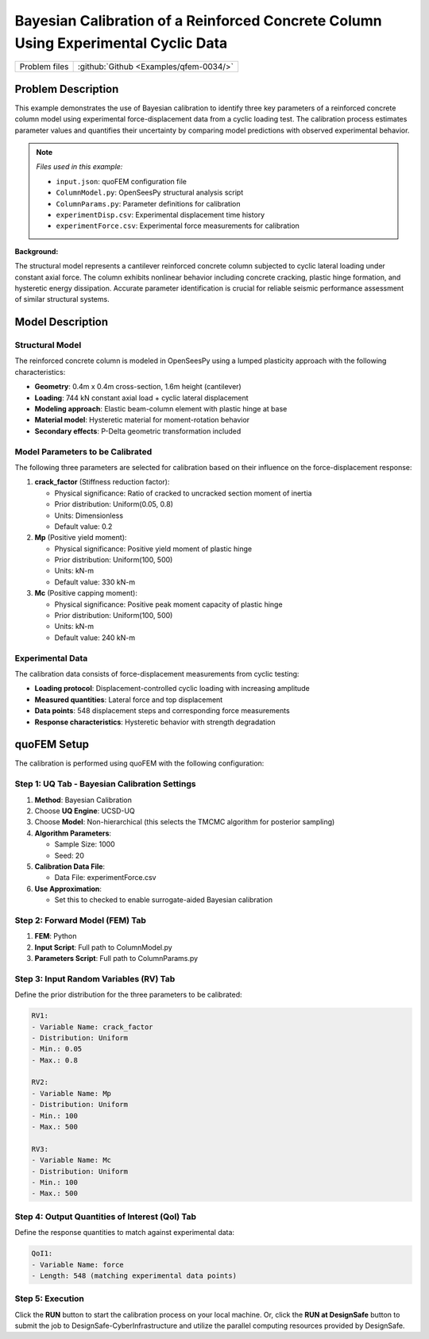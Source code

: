 .. _qfem-0034:

Bayesian Calibration of a Reinforced Concrete Column Using Experimental Cyclic Data
===================================================================================

+---------------+----------------------------------------------+
| Problem files | :github:`Github <Examples/qfem-0034/>`       |
+---------------+----------------------------------------------+

.. _rc_column_calibration:

Problem Description
-------------------

This example demonstrates the use of Bayesian calibration to identify three key parameters of a reinforced concrete column model using experimental force-displacement data from a cyclic loading test. The calibration process estimates parameter values and quantifies their uncertainty by comparing model predictions with observed experimental behavior.

.. note::
   *Files used in this example:*
   
   * ``input.json``: quoFEM configuration file
   * ``ColumnModel.py``: OpenSeesPy structural analysis script  
   * ``ColumnParams.py``: Parameter definitions for calibration
   * ``experimentDisp.csv``: Experimental displacement time history
   * ``experimentForce.csv``: Experimental force measurements for calibration

.. **Objectives:**

.. * Calibrate three material/section parameters of an RC column model using TMCMC
.. * Utilize experimental cyclic loading data for model validation
.. * Quantify parameter uncertainty through posterior distributions
.. * Assess model performance in reproducing experimental force-displacement response

**Background:**

The structural model represents a cantilever reinforced concrete column subjected to cyclic lateral loading under constant axial force. The column exhibits nonlinear behavior including concrete cracking, plastic hinge formation, and hysteretic energy dissipation. Accurate parameter identification is crucial for reliable seismic performance assessment of similar structural systems.

Model Description
-----------------

Structural Model
~~~~~~~~~~~~~~~~

The reinforced concrete column is modeled in OpenSeesPy using a lumped plasticity approach with the following characteristics:

* **Geometry**: 0.4m x 0.4m cross-section, 1.6m height (cantilever)
* **Loading**: 744 kN constant axial load + cyclic lateral displacement
* **Modeling approach**: Elastic beam-column element with plastic hinge at base
* **Material model**: Hysteretic material for moment-rotation behavior
* **Secondary effects**: P-Delta geometric transformation included

Model Parameters to be Calibrated
~~~~~~~~~~~~~~~~~~~~~~~~~~~~~~~~~~

The following three parameters are selected for calibration based on their influence on the force-displacement response:

1. **crack_factor** (Stiffness reduction factor):
   
   * Physical significance: Ratio of cracked to uncracked section moment of inertia
   * Prior distribution: Uniform(0.05, 0.8)
   * Units: Dimensionless
   * Default value: 0.2

2. **Mp** (Positive yield moment):
   
   * Physical significance: Positive yield moment of plastic hinge
   * Prior distribution: Uniform(100, 500)
   * Units: kN-m
   * Default value: 330 kN-m

3. **Mc** (Positive capping moment):
   
   * Physical significance: Positive peak moment capacity of plastic hinge
   * Prior distribution: Uniform(100, 500)
   * Units: kN-m
   * Default value: 240 kN-m

Experimental Data
~~~~~~~~~~~~~~~~~

The calibration data consists of force-displacement measurements from cyclic testing:

* **Loading protocol**: Displacement-controlled cyclic loading with increasing amplitude
* **Measured quantities**: Lateral force and top displacement
* **Data points**: 548 displacement steps and corresponding force measurements
* **Response characteristics**: Hysteretic behavior with strength degradation

quoFEM Setup
------------
The calibration is performed using quoFEM with the following configuration:

Step 1: UQ Tab - Bayesian Calibration Settings
~~~~~~~~~~~~~~~~~~~~~~~~~~~~~~~~~~~~~~~~~~~~~~

1. **Method**: Bayesian Calibration
2. Choose **UQ Engine**: UCSD-UQ
3. Choose **Model**: Non-hierarchical (this selects the TMCMC algorithm for posterior sampling)
4. **Algorithm Parameters**:
   
   * Sample Size: 1000
   * Seed: 20

5. **Calibration Data File**:

   * Data File: experimentForce.csv

6. **Use Approximation**:

   * Set this to checked to enable surrogate-aided Bayesian calibration

.. figure:: figures/UQ.png
   :align: center
   :figclass: align-center

Step 2: Forward Model (FEM) Tab
~~~~~~~~~~~~~~~~~~~~~~~~~~~~~~~

1. **FEM**: Python
2. **Input Script**: Full path to ColumnModel.py
3. **Parameters Script**: Full path to ColumnParams.py

.. figure:: figures/FEM.png
   :align: center
   :figclass: align-center

Step 3: Input Random Variables (RV) Tab
~~~~~~~~~~~~~~~~~~~~~~~~~~~~~~~~~~~~~~~

Define the prior distribution for the three parameters to be calibrated:

.. code-block:: none

   RV1: 
   - Variable Name: crack_factor
   - Distribution: Uniform
   - Min.: 0.05
   - Max.: 0.8

   RV2: 
   - Variable Name: Mp
   - Distribution: Uniform
   - Min.: 100
   - Max.: 500

   RV3: 
   - Variable Name: Mc
   - Distribution: Uniform
   - Min.: 100
   - Max.: 500

.. figure:: figures/RV.png
   :align: center
   :figclass: align-center

Step 4: Output Quantities of Interest (QoI) Tab
~~~~~~~~~~~~~~~~~~~~~~~~~~~~~~~~~~~~~~~~~~~~~~~

Define the response quantities to match against experimental data:

.. code-block:: none

   QoI1: 
   - Variable Name: force
   - Length: 548 (matching experimental data points)

.. figure:: figures/QoI.png
   :align: center
   :figclass: align-center

Step 5: Execution
~~~~~~~~~~~~~~~~~

Click the **RUN** button to start the calibration process on your local machine. Or, click the **RUN at DesignSafe** button to submit the job to DesignSafe-CyberInfrastructure and utilize the parallel computing resources provided by DesignSafe.

